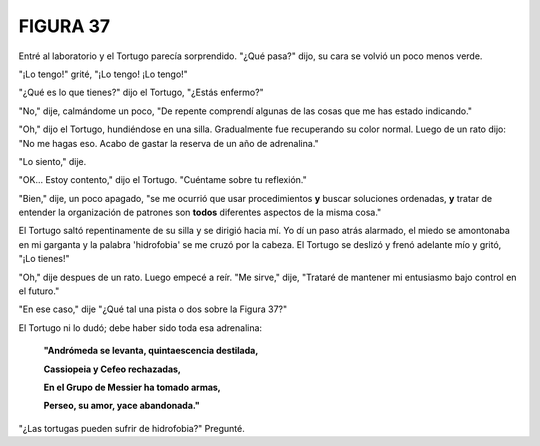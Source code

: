 **FIGURA 37**
=============

.. image:: _static/images/confusion-37.svg
   :height: 300px
   :width: 300px
   :scale: 50 %
   :alt: Puzzle 37
   :align: left

Entré al laboratorio y el Tortugo parecía sorprendido. "¿Qué pasa?" dijo, su cara se volvió un poco menos verde.

"¡Lo tengo!" grité, "¡Lo tengo! ¡Lo tengo!"

"¿Qué es lo que tienes?" dijo el Tortugo, "¿Estás enfermo?"

"No," dije, calmándome un poco, "De repente comprendí algunas de las cosas que me has estado indicando."

"Oh," dijo el Tortugo, hundiéndose en una silla. Gradualmente fue recuperando su color normal. Luego de un rato dijo: "No me hagas eso. Acabo de gastar la reserva de un año de adrenalina." 

"Lo siento," dije. 

"OK... Estoy contento," dijo el Tortugo. "Cuéntame sobre tu reflexión." 

"Bien," dije, un poco apagado, "se me ocurrió que usar procedimientos **y** buscar soluciones ordenadas, **y** tratar de entender la organización de patrones son **todos** diferentes aspectos de la misma cosa."

El Tortugo saltó repentinamente de su silla y se dirigió hacia mí. Yo dí un paso atrás alarmado, el miedo se amontonaba en mi garganta y la palabra 'hidrofobia' se me cruzó por la cabeza. El Tortugo se deslizó y frenó adelante mío y gritó, "¡Lo tienes!"

"Oh," dije despues de un rato. Luego empecé a reír. "Me sirve," dije, "Trataré de mantener mi entusiasmo bajo control en el futuro."

"En ese caso," dije "¿Qué tal una pista o dos sobre la Figura 37?"

El Tortugo ni lo dudó; debe haber sido toda esa adrenalina:

    **"Andrómeda se levanta, quintaescencia destilada,**

    **Cassiopeia y Cefeo rechazadas,**

    **En el Grupo de Messier ha tomado armas,**

    **Perseo, su amor, yace abandonada."**

"¿Las tortugas pueden sufrir de hidrofobia?" Pregunté. 
 
